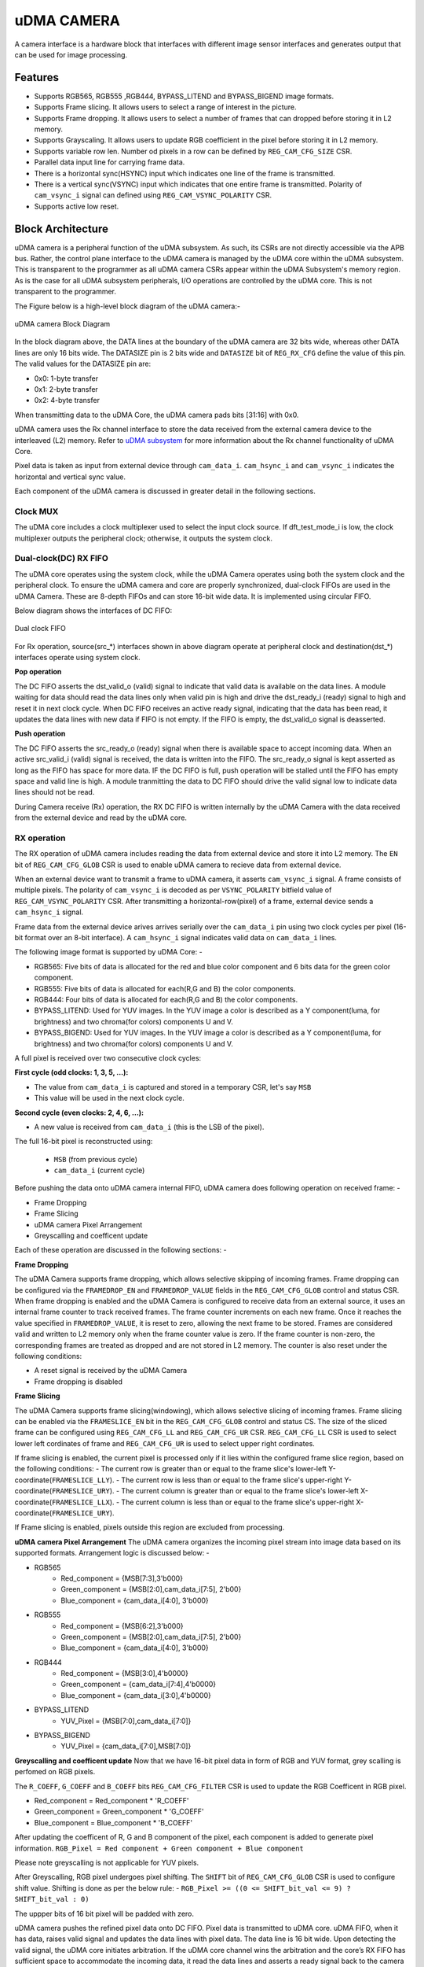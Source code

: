 ..
   Copyright (c) 2023 OpenHW Group
   Copyright (c) 2024 CircuitSutra

   SPDX-License-Identifier: Apache-2.0 WITH SHL-2.1

.. Level 1
   =======

   Level 2
   -------

   Level 3
   ~~~~~~~

   Level 4
   ^^^^^^^
.. _udma_cam:

uDMA CAMERA
===========
A camera interface is a hardware block that interfaces with different image sensor interfaces and generates output that can be used for image processing.

Features
--------
- Supports RGB565, RGB555 ,RGB444, BYPASS_LITEND and BYPASS_BIGEND image formats.
- Supports Frame slicing. It allows users to select a range of interest in the picture.
- Supports Frame dropping. It allows users to select a number of frames that can dropped before storing it in L2 memory.
- Supports Grayscaling. It allows users to update RGB coefficient in the pixel before storing it in L2 memory.
- Supports variable row len. Number od pixels in a row can be defined by ``REG_CAM_CFG_SIZE`` CSR.
- Parallel data input line for carrying frame data.
- There is a horizontal sync(HSYNC) input which indicates one line of the frame is transmitted.
- There is a vertical sync(VSYNC) input which indicates that one entire frame is transmitted. Polarity of ``cam_vsync_i`` signal can defined using ``REG_CAM_VSYNC_POLARITY`` CSR.
- Supports active low reset.

Block Architecture
------------------

uDMA camera is a peripheral function of the uDMA subsystem. As such, its CSRs are not directly accessible via the APB bus. Rather, the control plane interface to the uDMA camera is managed by the uDMA core within the uDMA subsystem.
This is transparent to the programmer as all uDMA camera CSRs appear within the uDMA Subsystem's memory region. As is the case for all uDMA subsystem peripherals, I/O operations are controlled by the uDMA core. This is not transparent to the programmer.

The Figure below is a high-level block diagram of the uDMA camera:-

.. figure:: uDMA_Camera_Block_Diagram.png
   :name: uDMA_camera_Block_Diagram
   :align: center
   :alt:

   uDMA camera Block Diagram

In the block diagram above, the DATA lines at the boundary of the uDMA camera are 32 bits wide, whereas other DATA lines are only 16 bits wide. The DATASIZE pin is 2 bits wide and ``DATASIZE`` bit of ``REG_RX_CFG`` define the value of this pin. The valid values for the DATASIZE pin are:

- 0x0: 1-byte transfer
- 0x1: 2-byte transfer
- 0x2: 4-byte transfer

When transmitting data to the uDMA Core, the uDMA camera pads bits [31:16] with 0x0.

uDMA camera uses the Rx channel interface to store the data received from the external camera device to the interleaved (L2) memory.
Refer to `uDMA subsystem <https://github.com/openhwgroup/core-v-mcu/blob/master/docs/doc-src/udma_subsystem.rst>`_ for more information about the Rx channel functionality of uDMA Core.

Pixel data is taken as input from external device through ``cam_data_i``. ``cam_hsync_i`` and ``cam_vsync_i`` indicates the horizontal and vertical sync value.

Each component of the uDMA camera is discussed in greater detail in the following sections.

Clock MUX
^^^^^^^^^
The uDMA core includes a clock multiplexer used to select the input clock source. If dft_test_mode_i is low, the clock multiplexer outputs the peripheral clock; otherwise, it outputs the system clock.


Dual-clock(DC) RX FIFO
^^^^^^^^^^^^^^^^^^^^^^^^^^^^^

The uDMA core operates using the system clock, while the uDMA Camera operates using both the system clock and the peripheral clock. To ensure the uDMA camera and core are properly synchronized, dual-clock FIFOs are used in the uDMA Camera.
These are 8-depth FIFOs and can store 16-bit wide data. It is implemented using circular FIFO.

Below diagram shows the interfaces of DC FIFO: 

.. figure:: uDMA_camera_Dual_clock_fifo.png
   :name: uDMA_camera_Dual_clock_fifo
   :align: center
   :alt:

   Dual clock FIFO

For Rx operation, source(src_*) interfaces shown in above diagram operate at peripheral clock and destination(dst_*) interfaces operate using system clock.

**Pop operation**

The DC FIFO asserts the dst_valid_o (valid) signal to indicate that valid data is available on the data lines. A module waiting for data should read the data lines only when valid pin is high and drive the dst_ready_i (ready)
signal to high and reset it in next clock cycle. When DC FIFO receives an active ready signal, indicating that the data has been read, it updates the data lines with new data if FIFO is not empty. 
If the FIFO is empty, the dst_valid_o signal is deasserted.

**Push operation**

The DC FIFO asserts the src_ready_o (ready) signal when there is available space to accept incoming data. When an active src_valid_i (valid) signal is received, the data is written into the FIFO.
The src_ready_o signal is kept asserted as long as the FIFO has space for more data. IF the DC FIFO is full, push operation will be stalled until the FIFO has empty space and valid line is high.
A module tranmitting the data to DC FIFO should drive the valid signal low to indicate data lines should not be read.

During Camera receive (Rx) operation, the RX DC FIFO is written internally by the uDMA Camera with the data received from the external device and read by the uDMA core.

RX operation
^^^^^^^^^^^^

The RX operation of uDMA camera includes reading the data from external device and store it into L2 memory. The ``EN`` bit of ``REG_CAM_CFG_GLOB`` CSR is used to enable uDMA camera to recieve data from external device.

When an external device want to transmit a frame to uDMA camera, it asserts ``cam_vsync_i`` signal. A frame consists of multiple pixels. The polarity of ``cam_vsync_i`` is decoded as per ``VSYNC_POLARITY`` bitfield value of ``REG_CAM_VSYNC_POLARITY`` CSR.
After transmitting a horizontal-row(pixel) of a frame, external device sends a ``cam_hsync_i`` signal.

Frame data from the external device arives arrives serially over the ``cam_data_i`` pin using two clock cycles per pixel (16-bit format over an 8-bit interface).
A ``cam_hsync_i`` signal indicates valid data on ``cam_data_i`` lines.

The following image format is supported by uDMA Core: -

- RGB565: Five bits of data is allocated for the red and blue color component and 6 bits data for the green color component.
- RGB555: Five bits of data is allocated for each(R,G and B) the color components.
- RGB444: Four bits of data is allocated for each(R,G and B) the color components.
- BYPASS_LITEND: Used for YUV images. In the YUV image a color is described as a Y component(luma, for brightness) and two chroma(for colors) components U and V.
- BYPASS_BIGEND: Used for YUV images. In the YUV image a color is described as a Y component(luma, for brightness) and two chroma(for colors) components U and V.

A full pixel is received over two consecutive clock cycles:

**First cycle (odd clocks: 1, 3, 5, ...):**

- The value from ``cam_data_i`` is captured and stored in a temporary CSR, let's say ``MSB``
- This value will be used in the next clock cycle.

**Second cycle (even clocks: 2, 4, 6, ...):**

- A new value is received from ``cam_data_i`` (this is the LSB of the pixel).

The full 16-bit pixel is reconstructed using:
  
  - ``MSB`` (from previous cycle)
  - ``cam_data_i`` (current cycle)

Before pushing the data onto uDMA camera internal FIFO, uDMA camera does following operation on received frame: -

- Frame Dropping
- Frame Slicing
- uDMA camera Pixel Arrangement
- Greyscalling and coefficent update

Each of these operation are discussed in the following sections: -

**Frame Dropping**

The uDMA Camera supports frame dropping, which allows selective skipping of incoming frames. Frame dropping can be configured via the ``FRAMEDROP_EN`` and ``FRAMEDROP_VALUE`` fields in the ``REG_CAM_CFG_GLOB`` control and status CSR.
When frame dropping is enabled and the uDMA Camera is configured to receive data from an external source, it uses an internal frame counter to track received frames. The frame counter increments on each new frame. Once it reaches the value specified in ``FRAMEDROP_VALUE``, it is reset to zero, allowing the next frame to be stored.
Frames are considered valid and written to L2 memory only when the frame counter value is zero. If the frame counter is non-zero, the corresponding frames are treated as dropped and are not stored in L2 memory. The counter is also reset under the following conditions:

- A reset signal is received by the uDMA Camera
- Frame dropping is disabled

**Frame Slicing**

The uDMA Camera supports frame slicing(windowing), which allows selective slicing of incoming frames. Frame slicing can be enabled via the ``FRAMESLICE_EN`` bit in the ``REG_CAM_CFG_GLOB`` control and status CS. The size of the sliced frame can be configured using ``REG_CAM_CFG_LL`` and ``REG_CAM_CFG_UR`` CSR.
``REG_CAM_CFG_LL`` CSR is used to select lower left cordinates of frame and ``REG_CAM_CFG_UR`` is used to select upper right cordinates.

If frame slicing is enabled, the current pixel is processed only if it lies within the configured frame slice region, based on the following conditions:
- The current row is greater than or equal to the frame slice's lower-left Y-coordinate(``FRAMESLICE_LLY``).
- The current row is less than or equal to the frame slice's upper-right Y-coordinate(``FRAMESLICE_URY``).
- The current column is greater than or equal to the frame slice's lower-left X-coordinate(``FRAMESLICE_LLX``).
- The current column is less than or equal to the frame slice's upper-right X-coordinate(``FRAMESLICE_URY``).

If Frame slicing is enabled, pixels outside this region are excluded from processing.

**uDMA camera Pixel Arrangement**
The uDMA camera organizes the incoming pixel stream into image data based on its supported formats. Arrangement logic is discussed below: -

- RGB565
   - Red_component = {MSB[7:3],3'b000}
   - Green_component = {MSB[2:0],cam_data_i[7:5], 2'b00}
   - Blue_component = {cam_data_i[4:0], 3'b000}

- RGB555
   - Red_component = {MSB[6:2],3'b000}
   - Green_component = {MSB[2:0],cam_data_i[7:5], 2'b00}
   - Blue_component = {cam_data_i[4:0], 3'b000}

- RGB444
   - Red_component = {MSB[3:0],4'b0000}
   - Green_component = {cam_data_i[7:4],4'b0000}
   - Blue_component = {cam_data_i[3:0],4'b0000}

- BYPASS_LITEND
   - YUV_Pixel = {MSB[7:0],cam_data_i[7:0]}

- BYPASS_BIGEND
   - YUV_Pixel = {cam_data_i[7:0],MSB[7:0]}


**Greyscalling and coefficent update**
Now that we have 16-bit pixel data in form of RGB and YUV format, grey scalling is perfomed on RGB pixels.

The ``R_COEFF``, ``G_COEFF`` and ``B_COEFF`` bits ``REG_CAM_CFG_FILTER`` CSR is used to update the RGB Coefficent in RGB pixel. 

- Red_component = Red_component * 'R_COEFF'
- Green_component = Green_component * 'G_COEFF'
- Blue_component = Blue_component * 'B_COEFF'

After updating the coefficent of R, G and B component of the pixel, each component is added to generate pixel information.
``RGB_Pixel = Red component + Green component + Blue component``

Please note greyscalling is not applicable for YUV pixels.

After Greyscalling, RGB pixel undergoes pixel shifting. The ``SHIFT`` bit of ``REG_CAM_CFG_GLOB`` CSR is used to configure shift value. 
Shifting is done as per the below rule: -
``RGB_Pixel >= ((0 <= SHIFT_bit_val <= 9) ? SHIFT_bit_val : 0)``

The uppper bits of 16 bit pixel will be padded with zero.

uDMA camera pushes the refined pixel data onto DC FIFO. Pixel data is transmitted to uDMA core. uDMA FIFO, when it has data, raises valid signal and updates the data lines with pixel data. The data line is 16 bit wide.
Upon detecting the valid signal, the uDMA core initiates arbitration. If the uDMA core channel wins the arbitration and the core’s RX FIFO has sufficient space to accommodate the incoming data, it read the data lines and asserts a ready signal back to the camera indicating data is read.
After receiving ready signal RX DC FIFO will update the valid and data pin will new value. In the next clock cycle uDMA Core will deassert the ready pin.

.. note:: The uDMA CORE RX channel will only respond to uDMA camera requests when it is enabled via the EN bit in the RX_CFG channel configuration CSR.

Interrupt
^^^^^^^^^

uDMA camera generates below interrupts during the RX operation:
- Rx channel interrupt: Raised by uDMA core's Rx channel after pushing last byte of RX_SIZE bytes into core RX FIFO.

Rx interrupt is automatically cleared by uDMA Core in the next clock cycle.

The event bridge forwards interrupt over dedicated line to the APB event controller for processing. Each interrupt has its own dedicated line.
Users can mask these interrupts through the APB event controller's control and status CSRs.

System Architecture
-------------------
The figure below shows how the uDMA camera interfaces with the rest of the CORE-V-MCU components and the external camera device:-

.. figure:: uDMA-Camera-system-Connection-Diagram.png
   :name: uDMA-Camera-CORE-V-MCU-Connection-Diagram
   :align: center
   :alt:

   uDMA Camera CORE-V-MCU connection diagram

Programming Model
------------------
As with the most peripherals in the uDMA Subsystem, software configuration can be conceptualized into three functions:

- Configure the I/O parameters of the peripheral (e.g. frame size).
- Configure the uDMA camera data control parameters.
- Manage the data reception operation.

uDMA Camera Data Control
^^^^^^^^^^^^^^^^^^^^^^
Refer to the Firmware Guidelines section in the current chapter.

Data Transfer Operation
^^^^^^^^^^^^^^^^^^^^^^^
Refer to the Firmware Guidelines section in the current chapter.

uDMA CAMERA CSRs
----------------

Refer to `Memory Map <https://github.com/openhwgroup/core-v-mcu/blob/master/docs/doc-src/mmap.rst>`_ for peripheral domain address of the uDMA CAMERA.

**NOTE:** Several of the uDMA CAMERA CSR are volatile, meaning that their read value may be changed by the hardware.
For example, writting the *REG_RX_SADDR* CSR will set the address of the receive buffer pointer.
As data is received, the hardware will update the value of the pointer to indicate the current address.
As the name suggests, the value of non-volatile CSRs is not changed by the hardware.
These CSRs retain the last value writen by software.

A CSRs volatility is indicated by its "type".

Details of CSR access type are explained `here <https://docs.openhwgroup.org/projects/core-v-mcu/doc-src/mmap.html#csr-access-types>`_.

The CSRs REG_RX_SADDR, REG_RX_SIZE specifies the configuration for the transaction on the RX channel. The uDMA Core creates a local copy of this information at its end and use it for current ongoing transaction.

REG_RX_SADDR
^^^^^^^^^^^^

- Offset: 0x0
- Type:   volatile

+--------+------+--------+------------+----------------------------------------------------------------------------------------------------------+
| Field  | Bits | Access | Default    | Description                                                                                              |
+========+======+========+============+==========================================================================================================+
| SADDR  | 18:0 | RW     |    0x0     | Address of the Rx buffer. This is location in the L2 memory where camera will write the recived data.    |
|        |      |        |            | Read & write to this CSR access different information.                                                   |
|        |      |        |            |                                                                                                          |
|        |      |        |            | **On Write**: Address of Rx buffer for next transaction. It does not impact current ongoing transaction. |
|        |      |        |            |                                                                                                          |
|        |      |        |            | **On Read**:  Address of read buffer for the current ongoing transaction. This is the local copy of      |
|        |      |        |            | information maintained inside the uDMA core.                                                             |
+--------+------+--------+------------+----------------------------------------------------------------------------------------------------------+

REG_RX_SIZE
^^^^^^^^^^^

- Offset: 0x04
- Type:   volatile

+-------+-------+--------+------------+--------------------------------------------------------------------------------------------+
| Field |  Bits | Access | Default    | Description                                                                                |
+=======+=======+========+============+============================================================================================+
| SIZE  |  19:0 |   RW   |    0x0     | Size of Rx buffer(amount of data to be transferred by camera to L2 memory). Read & write   |
|       |       |        |            | to this CSR access different information.                                                  |
|       |       |        |            |                                                                                            |
|       |       |        |            | **On Write**: Size of Rx buffer for next transaction.  It does not impact current ongoing  |
|       |       |        |            | transaction.                                                                               |
|       |       |        |            |                                                                                            |
|       |       |        |            | **On Read**:  Bytes left for current ongoing transaction.  This is the local copy of       |
|       |       |        |            | information maintained inside the uDMA core.                                               |
+-------+-------+--------+------------+--------------------------------------------------------------------------------------------+

REG_RX_CFG
^^^^^^^^^^

- Offset: 0x08
- Type:   volatile

+------------+-------+--------+------------+-------------------------------------------------------------------------------------------------+
| Field      |  Bits | Access | Default    | Description                                                                                     |
+============+=======+========+============+=================================================================================================+
| CLR        |   6:6 |   WO   |    0x0     | Clear the local copy of Rx channel configuration CSRs inside uDMA core                          |
+------------+-------+--------+------------+-------------------------------------------------------------------------------------------------+
| PENDING    |   5:5 |   RO   |    0x0     | - 0x1: The uDMA core Rx channel is enabled and either transmitting data,                        |
|            |       |        |            |   waiting for access from the uDMA core arbiter, or stalled due to a full Rx FIFO               |
|            |       |        |            |   of uDMA Core                                                                                  |
|            |       |        |            | - 0x0 : Rx channel of the uDMA core does not have data to transmit to L2 memory                 |
+------------+-------+--------+------------+-------------------------------------------------------------------------------------------------+
| EN         |   4:4 |   RW   |    0x0     | Enable the Rx channel of the uDMA core to perform Rx operation                                  |
+------------+-------+--------+------------+-------------------------------------------------------------------------------------------------+
| DATASIZE   |   2:1 |   RW   |    0x2     | Controls uDMA address increment for each transfer from L2 memory                                |
|            |       |        |            |                                                                                                 |
|            |       |        |            | - 0x0: increment address by 1 (data is 8 bits)                                                  |
|            |       |        |            | - 0x1: increment address by 2 (data is 16 bits)                                                 |
|            |       |        |            | - 0x02: increment address by 4 (data is 32 bits)                                                |
|            |       |        |            | - 0x03: increment address by 0                                                                  |
|            |       |        |            |                                                                                                 |
+------------+-------+--------+------------+-------------------------------------------------------------------------------------------------+
| CONTINUOUS |   0:0 |   RW   |    0x0     | - 0x0: stop after last transfer for channel                                                     |
|            |       |        |            | - 0x1: after last transfer for channel, reload buffer size, start address  and restart channel  |                                                          |
|            |       |        |            |                                                                                                 |
+------------+-------+--------+------------+-------------------------------------------------------------------------------------------------+

REG_CAM_CFG_GLOB
^^^^^^^^^^^^^^^^

- Offset: 0x20
- Type:  non-volatile

+------------------+-------+--------+------------+----------------------------------------------------------------------------+
| Field            |  Bits | Access | Default    | Description                                                                |
+==================+=======+========+============+============================================================================+
| EN               | 31:31 |   RW   |    0x0     | Enable camera RX operation, When this bit is enabled, camera starts        |
|                  |       |        |            | accepting new frames from external device.                                 |
|                  |       |        |            |                                                                            |
|                  |       |        |            | - 0x0: disable                                                             |
|                  |       |        |            | - 0x1: enable                                                              |
|                  |       |        |            |                                                                            |
+------------------+-------+--------+------------+----------------------------------------------------------------------------+
| SHIFT            | 14:11 |   RW   |    0x0     | Number of bits to right shift final pixel value.                           |
|                  |       |        |            | Note: not used if FORMAT == BYPASS                                         |
+------------------+-------+--------+------------+----------------------------------------------------------------------------+
| FORMAT           |  10:8 |   RW   |    0x0     |Input frame format:                                                         |
|                  |       |        |            |                                                                            |
|                  |       |        |            | - 0x0: RGB565                                                              |
|                  |       |        |            | - 0x1: RGB555                                                              |
|                  |       |        |            | - 0x2: RGB444                                                              |
|                  |       |        |            | - 0x4: BYPASS_LITTLEEND                                                    |
|                  |       |        |            | - 0x5: BYPASS_BIGEND                                                       |
|                  |       |        |            |                                                                            |
+------------------+-------+--------+------------+----------------------------------------------------------------------------+
| FRAMESLICE_EN    |  7:7  |   RW   |    0x0     | Enable/Disable Frame Slicing (Windowing)                                   |
|                  |       |        |            |                                                                            |
|                  |       |        |            | - 0x0: disable                                                             |
|                  |       |        |            | - 0x1: enable                                                              |
|                  |       |        |            |                                                                            |
+------------------+-------+--------+------------+----------------------------------------------------------------------------+
| FRAMEDROP_VALUE  |  6:1  |   RW   |    0x0     | Frame Drop value. Number of frames to be dropped before pushing data onto  |
|                  |       |        |            | RX DC FIFO                                                                 |
|                  |       |        |            |                                                                            |
+------------------+-------+--------+------------+----------------------------------------------------------------------------+
| FRAMEDROP_EN     |  0:0  |   RW   |    0x0     | Enable/Disable Frame Drop                                                  |
|                  |       |        |            |                                                                            |
|                  |       |        |            | - 0x0: disable                                                             |
|                  |       |        |            | - 0x1: enable                                                              |
|                  |       |        |            |                                                                            |
+------------------+-------+--------+------------+----------------------------------------------------------------------------+

REG_CAM_CFG_LL
^^^^^^^^^^^^^^

- Offset: 0x24
- Type:   volatile

+-----------------+-------+--------+------------+----------------------------------------------------+
| Field           |  Bits | Access | Default    | Description                                        |
+=================+=======+========+============+====================================================+
| FRAMESLICE_LLY  | 31:16 |   RW   |    0x0     | Y coordinate of Lower left corner of Frame.        |
+-----------------+-------+--------+------------+----------------------------------------------------+
| FRAMESLICE_LLX  | 15:0  |   RW   |    0x0     | X coordinate of Lower left corner of Frame.        |
+-----------------+-------+--------+------------+----------------------------------------------------+

REG_CAM_CFG_UR
^^^^^^^^^^^^^^

- Offset: 0x28
- Type:   non-volatile

+-----------------+-------+--------+------------+-------------------------------------------------------+
| Field           |  Bits | Access | Default    | Description                                           |
+=================+=======+========+============+=======================================================+
| FRAMESLICE_URY  | 31:16 |   RW   |    0x0     | Y coordinate of upper right corner of Frame.          |
+-----------------+-------+--------+------------+-------------------------------------------------------+
| FRAMEWINDOW_URX | 15:0  |   RW   |    0x0     | X coordinate of upper right corner of Frame.          |
+-----------------+-------+--------+------------+-------------------------------------------------------+

REG_CAM_CFG_SIZE
^^^^^^^^^^^^^^^^

- Offset: 0x2C
- Type:   non-volatile

+------------+-------+--------+------------+-------------------------------------------------------------------------+
| Field      |  Bits | Access | Default    | Description                                                             |
+============+=======+========+============+=========================================================================+
| ROWLEN     | 31:16 |   RW   |    0x0     | Defines the number of pixels that constitute a single row in the frame. |
+------------+-------+--------+------------+-------------------------------------------------------------------------+

REG_CAM_CFG_FILTER
^^^^^^^^^^^^^^^^^^

- Offset: 0x30
- Type:   volatile

+------------+---------+--------+------------+------------------------------------------------------------------------------------+
| Field      |  Bits   | Access | Default    | Description                                                                        |
+============+=========+========+============+====================================================================================+
| R_COEFF    |   23:16 |   RW   |    0x0     | Coefficent that multiplies R component, Note: not used if FORMAT == BYPASS         |
+------------+---------+--------+------------+------------------------------------------------------------------------------------+
| G_COEFF    |   15:8  |   RW   |    0x0     | Coefficent that multiplies G component, Note: not used if FORMAT == BYPASS         |
+------------+---------+--------+------------+------------------------------------------------------------------------------------+
| B_COEFF    |   7:0   |   RW   |    0x0     | Coefficent that multiplies B component, Note: not used if FORMAT == BYPASS         |
+------------+---------+--------+------------+------------------------------------------------------------------------------------+


REG_CAM_VSYNC_POLARITY
^^^^^^^^^^^^^^^^^^^^^^

- Offset: 0x34
- Type:   volatile

+----------------+-------+--------+------------+---------------------------------+
| Field          |  Bits | Access | Default    | Description                     |
+================+=======+========+============+=================================+
| VSYNC_POLARITY |   0:0 |   RW   |    0x0     | Set vsync polarit               |
|                |       |        |            |                                 |
|                |       |        |            |- 0x0: Active low                |
|                |       |        |            |- 0x0: Active high               |
|                |       |        |            |                                 |
+----------------+-------+--------+------------+---------------------------------+

Firmware Guidelines
-------------------

Rx Operation
^^^^^^^^^^^^

- Configure uDMA Core's ``PERIPH_RESET CSR`` to issue a reset signal to uDMA camera. It acts as a soft reset for uDMA camera.
- Configure uDMA camera's ``REG_CAM_CFG_FILTER`` CSR to define the values of R, G and B coefficient in the RGB pixel.
- Configure uDMA camera's ``REG_CAM_VSYNC_POLARITY`` CSR to define the number of pixels that constitute a single row in the frame.
- Configure uDMA camera's ``REG_CAM_CFG_SIZE`` CSR to define the active level of ``cam_vsync_i`` input signal.
- Configure camera Operation using  REG_CAM_CFG_GLOB CSR. Refer to the CSR details for detailed information.
- If frame slicing is enabled by setting the ``FRAMESLICE_EN`` bit in the ``REG_CAM_CFG_GLOB`` CSR, configure the ``REG_CAM_CFG_LL`` and ``REG_CAM_CFG_UR`` CSR to define the lower-left and upper-right corners of the sliced frame.
- If frame dropping is enabled by setting the ``FRAMEDROP_EN`` bit in the ``REG_CAM_CFG_GLOB`` CSR, configure the ``FRAMEDROP_VALUE`` bit of the same CSR with the value indicating the number of frames to drop.
- Configure RX channel using ``RX_CFG CSR``. Refer to the CSR details for detailed information.
- For each transaction:
   - Update uDMA camera's ``RX_SADDR CSR`` with an interleaved(L2) memory address. camera will write the data to the this memory address for transmission.
   - Configure uDMA camera's ``RX_SIZE`` CSR with the size of data that camera needs to transmit. uDMA camera will copy the transmit RX_SIZE bytes of data to RX_SADDR location of interleaved memory.
- While Rx operation is ongoing, the ``RX_BUSY`` bit of the ``STATUS`` CSR will be set.
- Upon receiving the data from external device uDMA camera will set the ``RX_DATA_VALID`` bit to high.
- Received data can also be read using the ``RX_DATA`` CSR. When there is no valid data, the ``RX_DATA_VALID`` bit will be cleared.

Pin Diagram
-----------
The Figure below is a high-level block diagram of the uDMA Camera:-

.. figure:: uDMA_Camera_Pin_Diagram.png
   :name: uDMA_Camera_Pin_Diagram
   :align: center
   :alt:

   uDMA Camera Pin Diagram

Below is categorization of these pins:

Rx channel interface
^^^^^^^^^^^^^^^^^^^^
The following pins constitute the Rx channel interface of uDMA camera. uDMA camera uses these pins to write data to interleaved (L2) memory:

- data_rx_datasize_o
- data_rx_o
- data_rx_valid_o
- data_rx_ready_i

These pins reflect the configuration values for the next transaction.

Clock interface
^^^^^^^^^^^^^^^
- clk_i

uDMA CORE derives these clock pins. clk_i is used to synchronize Camera with uDAM Core.

Reset interface
^^^^^^^^^^^^^^^
- rstn_i

uDMA core issues reset signal to Camera using reset pin.

uDMA camera inerface to read-write CSRs
^^^^^^^^^^^^^^^^^^^^^^^^^^^^^^^^^^^^^
The following interfaces are used to read and write to Camera CSRs. These interfaces are managed by uDMA Core:

- cfg_data_i
- cfg_addr_i
- cfg_valid_i
- cfg_rwn_i
- cfg_ready_o
- cfg_data_o

Rx channel interface
^^^^^^^^^^^^^^^^^^^^
The following pins constitute the Rx channel interface of uDMA camera. uDMA camera uses these pins to write data to interleaved (L2) memory:

- data_rx_datasize_o
- data_rx_o
- data_rx_valid_o
- data_rx_ready_i

These pins reflect the configuration values for the next transaction.

uDMA camera Rx channel configuration interface
^^^^^^^^^^^^^^^^^^^^^^^^^^^^^^^^^^^^^^^^^^^^
- uDMA camera uses the following pins to share the value of config CSRs i.e. RX_SADDR, RX_SIZE, and RX_CFG with the uDMA core:-

   - cfg_rx_startaddr_o
   - cfg_rx_size_o
   - cfg_rx_continuous_o
   - cfg_rx_en_o
   - cfg_rx_clr_o

- camera shares the values present over the below pins as read values of the config CSRs i.e. RX_SADDR, RX_SIZE, and RX_CFG:

   - cfg_rx_en_i
   - cfg_rx_pending_i
   - cfg_rx_curr_addr_i
   - cfg_rx_bytes_left_i

   These values are updated by the uDMA core and reflects the configuration values for the current ongoing transactions.

Test Interface
^^^^^^^^^^^^^^

- dft_test_mode_i: Design-for-test mode signal
- dft_cg_enable_i: Clock gating enable during test

*dft_test_mode_i* is used to put uDMA Camera into test mode. *dft_cg_enable_i* is used to control clock gating such that clock behavior can be tested.
*dft_cg_enable_i* pin is not used in the uDMA camera block.

Camera clock interface
^^^^^^^^^^^^^^^^^^^^^^

- cam_clk_i

External device derives the clock pins. clk_i is used to synchronize Camera with the exteral device.

Camera frame interface
^^^^^^^^^^^^^^^^^^^^^^
- cam_data_i : Camera pixel data input. Carries pixel data from the camera sensor. Data is valid during active cam_hsync_i.
- cam_hsync_i : Horizontal sync input. Indicates the horizontal line of pixel data.
- cam_vsync_i : Vertical sync input. Signals the start of a new frame. Helps align frame boundaries for image processing.